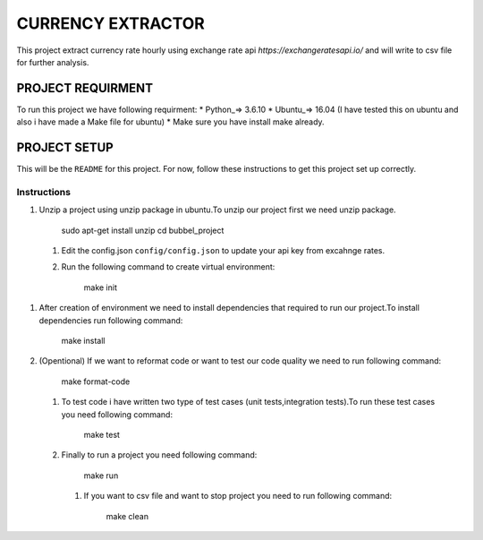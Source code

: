 ==================
CURRENCY EXTRACTOR
==================

This project extract currency rate hourly using exchange rate api `https://exchangeratesapi.io/` and will write to csv file for further analysis.

PROJECT REQUIRMENT
===================

To run this project we have following requirment:
* Python_=> 3.6.10
* Ubuntu_=> 16.04 (I have tested this on ubuntu and also i have made a Make file for ubuntu)
* Make sure you have install make already.


PROJECT SETUP
=============
This will be the ``README`` for this project. For now, follow these instructions to get this project set up correctly.

Instructions
------------

#. Unzip a project using unzip package in ubuntu.To unzip our project first we need unzip package.

        sudo apt-get install unzip
        cd bubbel_project
 #. Edit the config.json ``config/config.json`` to update your api key from excahnge rates.
 #. Run the following command to create virtual environment:
 
        make init
#. After creation of environment we need to install dependencies that required to run our project.To install dependencies run following command:
 
        make install
#. (Opentional) If we want to reformat code or want to test our code quality we need to run following command:
 
        make format-code
 #. To test code i have written two type of test cases (unit tests,integration tests).To run these test cases you need following command:
 
        make test
 #. Finally to run a project you need following command:
 
        make run
  #. If you want to csv file and want to stop project you need to run following command:
   
        make clean
 
 

